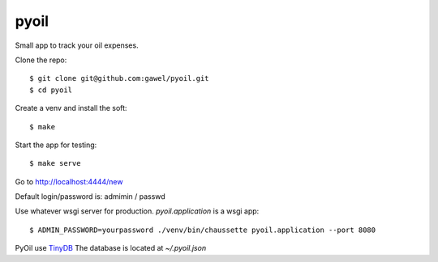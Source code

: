 pyoil
================================================

Small app to track your oil expenses.

Clone the repo::

$ git clone git@github.com:gawel/pyoil.git
$ cd pyoil

Create a venv and install the soft::

$ make

Start the app for testing::

$ make serve

Go to http://localhost:4444/new

Default login/password is: admimin / passwd

Use whatever wsgi server for production. `pyoil.application` is a wsgi app::

$ ADMIN_PASSWORD=yourpassword ./venv/bin/chaussette pyoil.application --port 8080

PyOil use `TinyDB <https://tinydb.readthedocs.io/en/latest/>`_ The database is
located at `~/.pyoil.json`
